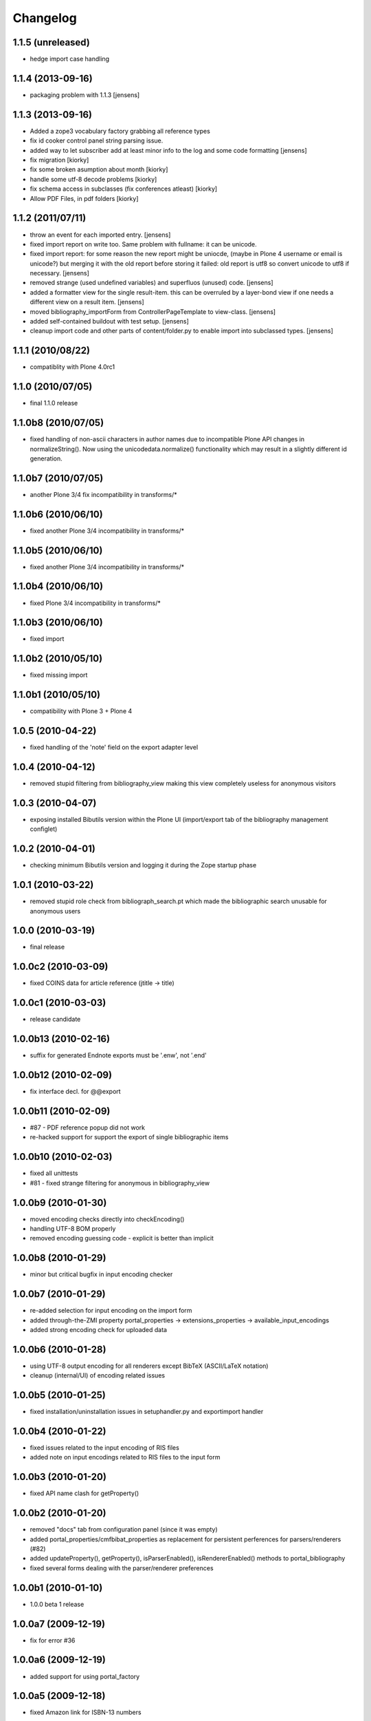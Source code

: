 
Changelog
=========

1.1.5 (unreleased)
------------------

* hedge import case handling

1.1.4 (2013-09-16)
------------------

* packaging problem with 1.1.3 [jensens]

1.1.3 (2013-09-16)
------------------

* Added a zope3 vocabulary factory grabbing all reference types

* fix id cooker control panel string parsing issue.

* added way to let subscriber add at least minor info to the log
  and some code formatting
  [jensens]

* fix migration [kiorky]

* fix some broken asumption about month [kiorky]

* handle some utf-8 decode problems [kiorky]

* fix schema access in subclasses (fix conferences atleast) [kiorky]

* Allow PDF Files, in pdf folders [kiorky]

1.1.2 (2011/07/11)
------------------

* throw an event for each imported entry.
  [jensens]

* fixed import report on write too. Same problem with fullname: it can be 
  unicode.

* fixed import report: for some reason the new report might be uniocde, (maybe in
  Plone 4 username or email is unicode?) but merging it with the old report 
  before storing it failed: old report is utf8 so convert unicode to utf8 if 
  necessary.
  [jensens]

* removed strange (used undefined variables) and superfluos (unused) code. 
  [jensens]

* added a formatter view for the single result-item. this can be overruled by a 
  layer-bond view if one needs a different view on a result item.
  [jensens]  

* moved bibliography_importForm from ControllerPageTemplate to view-class. 
  [jensens]

* added self-contained buildout with test setup. [jensens]

* cleanup import code and other parts of content/folder.py to enable 
  import into subclassed types. [jensens]

1.1.1 (2010/08/22)
------------------
* compatiblity with Plone 4.0rc1

1.1.0 (2010/07/05)
------------------
* final 1.1.0 release

1.1.0b8 (2010/07/05)
--------------------
* fixed handling of non-ascii characters in author names due to incompatible
  Plone API changes in normalizeString(). Now using the unicodedata.normalize()
  functionality which may result in a slightly different id generation.

1.1.0b7 (2010/07/05)
--------------------
* another Plone 3/4 fix incompatibility in transforms/*

1.1.0b6 (2010/06/10)
--------------------
* fixed another Plone 3/4 incompatibility in transforms/*

1.1.0b5 (2010/06/10)
--------------------
* fixed another Plone 3/4 incompatibility in transforms/*

1.1.0b4 (2010/06/10)
--------------------
* fixed Plone 3/4 incompatibility in transforms/*

1.1.0b3 (2010/06/10)
--------------------
* fixed import

1.1.0b2 (2010/05/10)
--------------------
* fixed missing import

1.1.0b1 (2010/05/10)
--------------------
* compatibility with Plone 3 + Plone 4 

1.0.5 (2010-04-22)
------------------
* fixed handling of the 'note' field on the export adapter level

1.0.4 (2010-04-12)
------------------
* removed stupid filtering from bibliography_view making this view completely 
  useless for anonymous visitors

1.0.3 (2010-04-07)
------------------
* exposing installed Bibutils version within the Plone UI (import/export tab of the 
  bibliography management configlet)

1.0.2 (2010-04-01)
------------------
* checking minimum Bibutils version and logging it during the Zope
  startup phase

1.0.1 (2010-03-22)
------------------
* removed stupid role check from bibliograph_search.pt which made
  the bibliographic search unusable for anonymous users

1.0.0 (2010-03-19)
------------------
* final release

1.0.0c2 (2010-03-09)
--------------------
* fixed COINS data for article reference (jtitle -> title)

1.0.0c1 (2010-03-03)
--------------------
* release candidate

1.0.0b13 (2010-02-16)
---------------------
* suffix for generated Endnote exports must be '.enw', not '.end'

1.0.0b12 (2010-02-09)
---------------------
* fix interface decl. for @@export

1.0.0b11 (2010-02-09)
---------------------
* #87 - PDF reference popup did not work
* re-hacked support for support the export of single bibliographic items

1.0.0b10 (2010-02-03)
---------------------
* fixed all unittests
* #81 - fixed strange filtering for anonymous in bibliography_view

1.0.0b9 (2010-01-30)
--------------------
* moved encoding checks directly into checkEncoding()
* handling UTF-8 BOM properly
* removed encoding guessing code - explicit is better than implicit

1.0.0b8 (2010-01-29)
--------------------
* minor but critical bugfix in input encoding checker

1.0.0b7 (2010-01-29)
--------------------
* re-added selection for input encoding on the import form
* added through-the-ZMI property portal_properties -> extensions_properties -> available_input_encodings
* added strong encoding check for uploaded data

1.0.0b6 (2010-01-28)
--------------------
* using UTF-8 output encoding for all renderers except BibTeX (ASCII/LaTeX notation)
* cleanup (internal/UI) of encoding related issues

1.0.0b5 (2010-01-25)
--------------------
* fixed installation/uninstallation issues in setuphandler.py and
  exportimport handler

1.0.0b4 (2010-01-22)
--------------------
* fixed issues related to the input encoding of RIS files
* added note on input encodings related to RIS files to the input form 

1.0.0b3 (2010-01-20)
--------------------
* fixed API name clash for getProperty()

1.0.0b2 (2010-01-20)
--------------------

* removed "docs" tab from configuration panel (since it was empty)
* added portal_properties/cmfbibat_properties as replacement for persistent 
  perferences for parsers/renderers (#82)
* added updateProperty(), getProperty(), isParserEnabled(), isRendererEnabled()
  methods to portal_bibliography
* fixed several forms dealing with the parser/renderer preferences

1.0.0b1 (2010-01-10)
--------------------

* 1.0.0 beta 1 release

1.0.0a7 (2009-12-19)
--------------------

* fix for error #36

1.0.0a6 (2009-12-19)
--------------------

* added support for using portal_factory


1.0.0a5 (2009-12-18)
--------------------

* fixed Amazon link for ISBN-13 numbers

1.0.0a4 (2009-12-18)
--------------------

* BibTeX export adapter did not provide 'publication_month' 

1.0.0a3 (2009-12-18)
--------------------

* fixed bug in PMI migration code
* increased the length of some string fields for better usability
* migration code for PMID
* relaxed some test due to test failures (XML BOM)


1.0.0a1 (2009-12-12)
--------------------

* added 'pyisbn' dependency
* added ISBN validation support to the 'identifiers' field
* made orginal 'isbn' field invisible
* added 0.9 -> 1.0 migration code for copying the 'isbn' field
  value into the 'identifiers' field
* the filename generated by the @@export view now ends with
  the proper suffix according to the selected export format
* the export adapter did work with keywords (using 'subject'
  instead of 'keywords')

